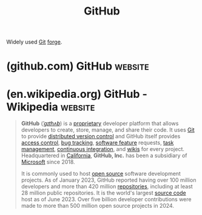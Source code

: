 :PROPERTIES:
:ID:       b9ceed9d-da95-464d-acf8-96a1c0f3b4a2
:END:
#+title: GitHub
#+filetags: :www:software_as_a_service:version_control:

Widely used [[id:003ec9df-d673-4336-aae0-9a034fd89997][Git]] [[id:f9f01d64-e876-44e2-a3e8-60acca22eed4][forge]].
* (github.com) GitHub                                               :website:
:PROPERTIES:
:ID:       863cb428-0b9f-49b0-8e6b-a1d276c9f926
:ROAM_REFS: https://github.com/
:END:
* (en.wikipedia.org) GitHub - Wikipedia                             :website:
:PROPERTIES:
:ID:       1aa23367-526f-4df5-a83d-faf59f8c6f26
:ROAM_REFS: https://en.wikipedia.org/wiki/GitHub
:END:

#+begin_quote
  *GitHub* ([[https://en.wikipedia.org/wiki/Help:IPA/English][/ˈɡɪthʌb/]]) is a [[https://en.wikipedia.org/wiki/Proprietary_software][proprietary]] developer platform that allows developers to create, store, manage, and share their code.  It uses [[https://en.wikipedia.org/wiki/Git][Git]] to provide [[https://en.wikipedia.org/wiki/Distributed_version_control][distributed version control]] and GitHub itself provides [[https://en.wikipedia.org/wiki/Access_control][access control]], [[https://en.wikipedia.org/wiki/Bug_tracking_system][bug tracking]], [[https://en.wikipedia.org/wiki/Software_feature][software feature]] requests, [[https://en.wikipedia.org/wiki/Task_management][task management]], [[https://en.wikipedia.org/wiki/Continuous_integration][continuous integration]], and [[https://en.wikipedia.org/wiki/Wiki][wikis]] for every project.  Headquartered in [[https://en.wikipedia.org/wiki/California][California]], *GitHub, Inc.* has been a subsidiary of [[https://en.wikipedia.org/wiki/Microsoft][Microsoft]] since 2018.

  It is commonly used to host [[https://en.wikipedia.org/wiki/Open_source][open source]] software development projects.  As of January 2023, GitHub reported having over 100 million developers and more than 420 million [[https://en.wikipedia.org/wiki/Repository_(version_control)][repositories]], including at least 28 million public repositories.  It is the world's largest [[https://en.wikipedia.org/wiki/Source_code][source code]] host as of June 2023.  Over five billion developer contributions were made to more than 500 million open source projects in 2024.
#+end_quote
